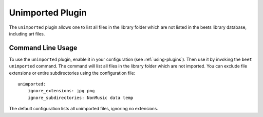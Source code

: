 Unimported Plugin
=================

The ``unimported`` plugin allows one to list all files in the library folder
which are not listed in the beets library database, including art files.

Command Line Usage
------------------

To use the ``unimported`` plugin, enable it in your configuration (see
:ref:`using-plugins`). Then use it by invoking the ``beet unimported`` command.
The command will list all files in the library folder which are not imported.
You can exclude file extensions or entire subdirectories using the configuration
file:

::

    unimported:
        ignore_extensions: jpg png
        ignore_subdirectories: NonMusic data temp

The default configuration lists all unimported files, ignoring no extensions.
